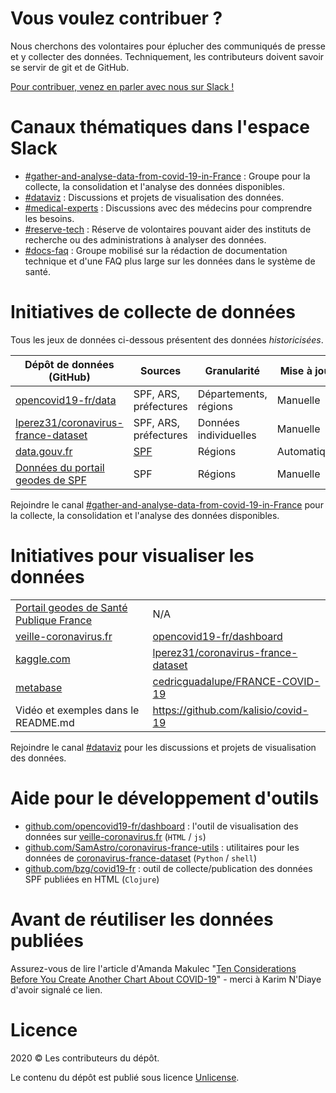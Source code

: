 * Vous voulez contribuer ?

Nous cherchons des volontaires pour éplucher des communiqués de presse et y collecter des données.  Techniquement, les contributeurs doivent savoir se servir de git et de GitHub.

[[https://join.slack.com/t/dataagainstcovid-19/shared_invite/zt-cgsplso2-LIvWeRHlf1ZFIrh~SPj~IA][Pour contribuer, venez en parler avec nous sur Slack !]]

* Canaux thématiques dans l'espace Slack

- [[https://dataagainstcovid-19.slack.com/archives/CV3M7RE8Y][#gather-and-analyse-data-from-covid-19-in-France]] : Groupe pour la collecte, la consolidation et l'analyse des données disponibles.
- [[https://dataagainstcovid-19.slack.com/archives/C01056WN68G][#dataviz]] : Discussions et projets de visualisation des données.
- [[https://dataagainstcovid-19.slack.com/archives/C01056Y0Y8G][#medical-experts]] : Discussions avec des médecins pour comprendre les besoins.
- [[https://dataagainstcovid-19.slack.com/archives/C0104P6HVQU][#reserve-tech]] : Réserve de volontaires pouvant aider des instituts de recherche ou des administrations à analyser des données.
- [[https://dataagainstcovid-19.slack.com/archives/C01057P2R6Z][#docs-faq]] : Groupe mobilisé sur la rédaction de documentation technique et d'une FAQ plus large sur les données dans le système de santé.

* Initiatives de collecte de données

Tous les jeux de données ci-dessous présentent des données /historicisées/.

| Dépôt de données (GitHub)           | Sources               | Granularité           | Mise à jour | Visualisation         |
|-------------------------------------+-----------------------+-----------------------+-------------+-----------------------|
| [[https://github.com/opencovid19-fr/data][opencovid19-fr/data]]                 | SPF, ARS, préfectures | Départements, régions | Manuelle    | [[https://veille-coronavirus.fr][veille-coronavirus.fr]] |
| [[https://github.com/lperez31/coronavirus-france-dataset][lperez31/coronavirus-france-dataset]] | SPF, ARS, préfectures | Données individuelles | Manuelle    | sur [[https://www.kaggle.com/lperez/coronavirus-france-dataset][kaggle.com]]        |
| [[https://www.data.gouv.fr/fr/datasets/cas-confirmes-dinfection-au-covid-19-par-region/][data.gouv.fr]]                        | [[https://www.santepubliquefrance.fr/][SPF]]                   | Régions               | Automatique | [[https://static.data.gouv.fr/resources/cas-conirmes-dinfection-au-covid-19-par-region/20200315-084505/covid19.svg][svg]]                   |
| [[https://geodes.santepubliquefrance.fr/#c=indicator&f=D&i=sursaud_corona_hebdo.prop_corona_hospit_sau&s=2020-S11&t=a01&view=map2][Données du portail geodes de SPF]]    | SPF                   | Régions               | Manuelle    | [[https://geodes.santepubliquefrance.fr/#c=indicator&f=D&i=sursaud_corona_hebdo.prop_corona_hospit_sau&s=2020-S11&t=a01&view=map2][via le portail geodes]] |

# | [[https://github.com/cedricguadalupe/FRANCE-COVID-19][cedricguadalupe/FRANCE-COVID-19]]     | SPF                   | Régions               | ?           | via [[https://metabase.cedricguadalupe.com/public/dashboard/e771e5ed-45a0-40cd-b9c6-026c86a67117][metabase]]  et [[https://app.powerbi.com/view?r=eyJrIjoiZWUyM2YzNmItMDE3My00ZTQ1LWI5YTEtNzE5ZDAyZjRhMGU5IiwidCI6ImQwYjE3MTZmLWQ5NDEtNGNjMy1iNWY5LWU0MmViMzdmZDgwYiIsImMiOjh9][powerbi.com pour les données patients]] |

Rejoindre le canal [[https://dataagainstcovid-19.slack.com/archives/CV3M7RE8Y][#gather-and-analyse-data-from-covid-19-in-France]] pour la collecte, la consolidation et l'analyse des données disponibles.

* Initiatives pour visualiser les données

| [[https://geodes.santepubliquefrance.fr/#c=indicator&f=D&i=sursaud_corona_hebdo.prop_corona_hospit_sau&s=2020-S11&t=a01&view=map2][Portail geodes de Santé Publique France]] | N/A                                 |
| [[https://veille-coronavirus.fr][veille-coronavirus.fr]]                   | [[https://github.com/opencovid19-fr/dashboard][opencovid19-fr/dashboard]]            |
| [[https://www.kaggle.com/lperez/coronavirus-france-dataset][kaggle.com]]                              | [[https://github.com/lperez31/coronavirus-france-dataset][lperez31/coronavirus-france-dataset]] |
| [[https://metabase.cedricguadalupe.com/public/dashboard/e771e5ed-45a0-40cd-b9c6-026c86a67117][metabase]]                                | [[https://github.com/cedricguadalupe/FRANCE-COVID-19][cedricguadalupe/FRANCE-COVID-19]]     |
| Vidéo et exemples dans le README.md     | https://github.com/kalisio/covid-19 |

# | https://phclement.github.io/Covid-19/                                    |                                     |

Rejoindre le canal [[https://dataagainstcovid-19.slack.com/archives/C01056WN68G][#dataviz]] pour les discussions et projets de visualisation des données.

* Aide pour le développement d'outils

- [[https://github.com/opencovid19-fr/dashboard][github.com/opencovid19-fr/dashboard]] : l'outil de visualisation des données sur [[https://veille-coronavirus.fr][veille-coronavirus.fr]] (=HTML= / =js=)
- [[https://github.com/SamAstro/coronavirus-france-utils][github.com/SamAstro/coronavirus-france-utils]] : utilitaires pour les données de [[https://github.com/lperez31/coronavirus-france-dataset][coronavirus-france-dataset]] (=Python= / =shell=)
- [[https://github.com/bzg/covid19-fr][github.com/bzg/covid19-fr]] : outil de collecte/publication des données SPF publiées en HTML (=Clojure=)

* Avant de réutiliser les données publiées

Assurez-vous de lire l'article d'Amanda Makulec "[[https://medium.com/nightingale/ten-considerations-before-you-create-another-chart-about-covid-19-27d3bd691be8][Ten Considerations
Before You Create Another Chart About COVID-19]]" - merci à Karim
N'Diaye d'avoir signalé ce lien.

* Licence

2020 © Les contributeurs du dépôt.

Le contenu du dépôt est publié sous licence [[https://spdx.org/licenses/Unlicense.html][Unlicense]].

